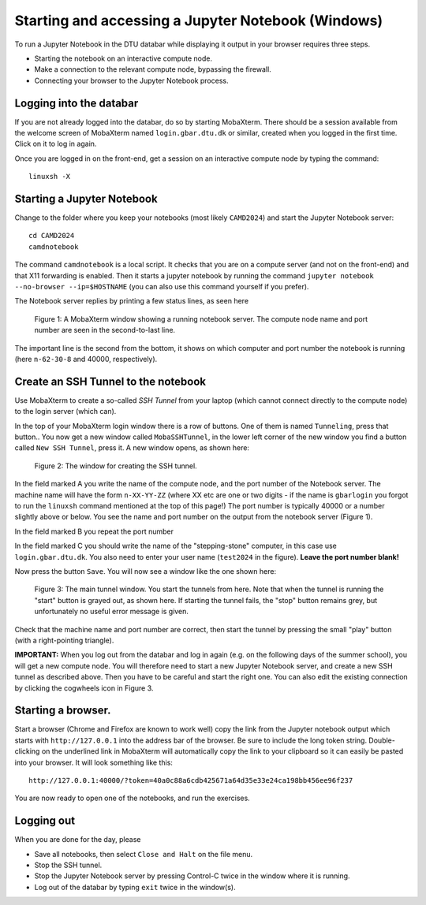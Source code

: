 .. _accesswin:

===================================================
Starting and accessing a Jupyter Notebook (Windows)
===================================================

To run a Jupyter Notebook in the DTU databar while displaying it output in your browser requires three steps.

* Starting the notebook on an interactive compute node.

* Make a connection to the relevant compute node, bypassing the firewall.

* Connecting your browser to the Jupyter Notebook process.


Logging into the databar
========================

If you are not already logged into the databar, do so by starting
MobaXterm.  There should be a session available from the welcome
screen of MobaXterm named ``login.gbar.dtu.dk`` or similar, created
when you logged in the first time.  Click on it to log in again.

Once you are logged in on the front-end, get a session on an interactive compute node by typing the command::

  linuxsh -X


Starting a Jupyter Notebook
===========================

Change to the folder where you keep your notebooks (most likely ``CAMD2024``) and start the Jupyter Notebook server::

  cd CAMD2024
  camdnotebook

The command ``camdnotebook`` is a local script.  It checks that you
are on a compute server (and not on the front-end) and that X11
forwarding is enabled.  Then it starts a jupyter notebook by running
the command ``jupyter notebook --no-browser --ip=$HOSTNAME``
(you can also use this command yourself if you prefer).

The Notebook server replies by printing a few status lines, as seen here

.. figure:: JupyterRunningWin.png
   :width: 66%

   Figure 1: A MobaXterm window showing a running notebook server.  The
   compute node name and port number are seen in the second-to-last
   line.

The important line is the second from the bottom, it shows on which
computer and port number the notebook is running (here ``n-62-30-8``
and 40000, respectively).


Create an SSH Tunnel to the notebook
====================================

Use MobaXterm to create a so-called *SSH Tunnel* from your laptop
(which cannot connect directly to the compute node) to the login
server (which can).

In the top of your MobaXterm login window there is a row of buttons.
One of them is named ``Tunneling``, press that button..  You now get a
new window called ``MobaSSHTunnel``, in the lower left corner of the new
window you find a button called ``New SSH Tunnel``, press it.  A new
window opens, as shown here:

.. figure:: CreateTunnelWin.png
   :width: 66%

   Figure 2: The window for creating the SSH tunnel.
   
In the field marked A you write the name of the compute node, and the
port number of the Notebook server.  The machine name will have the
form ``n-XX-YY-ZZ`` (where XX etc are one or two digits - if the name
is ``gbarlogin`` you forgot to run the ``linuxsh`` command mentioned
at the top of this page!)  The port number is typically 40000 or a
number slightly above or below.  You see the name and port number on
the output from the notebook server (Figure 1).

In the field marked B you repeat the port number

In the field marked C you should write the name of the
"stepping-stone" computer, in this case use ``login.gbar.dtu.dk``.  You also need to
enter your user name (``test2024`` in the figure).  **Leave the port
number blank!**

Now press the button ``Save``.  You will now see a window like the one
shown here:

.. figure:: UseTunnelWin.png
   :width: 66%

   Figure 3: The main tunnel window.  You start the tunnels from here.
   Note that when the tunnel is running the "start" button is grayed
   out, as shown here.  If starting the tunnel fails, the "stop"
   button remains grey, but unfortunately no useful error message is
   given.

Check that the machine name and port number are correct, then start
the tunnel by pressing the small "play" button (with a right-pointing
triangle).  

**IMPORTANT:**  When you log out from the databar and log in again (e.g.
on the following days of the summer school), you will get a new
compute node.  You will therefore need to start a new Jupyter Notebook
server, and create a new SSH tunnel as described above.  Then you have
to be careful and start the right one.  You can also edit the existing
connection by clicking the cogwheels icon in Figure 3.


Starting a browser.
===================

Start a browser (Chrome and Firefox are known to work well) copy the
link from the Jupyter notebook output which starts with
``http://127.0.0.1`` into the address bar of the browser.  Be sure to
include the long token string.  Double-clicking on the underlined link
in MobaXterm will automatically copy the link to your clipboard so it
can easily be pasted into your browser.  It will look something like this::

  http://127.0.0.1:40000/?token=40a0c88a6cdb425671a64d35e33e24ca198bb456ee96f237

  
You are now ready to open one of the notebooks, and run the exercises.

Logging out
===========

When you are done for the day, please

* Save all notebooks, then select ``Close and Halt`` on the file menu.

* Stop the SSH tunnel.

* Stop the Jupyter Notebook server by pressing Control-C twice in the
  window where it is running.

* Log out of the databar by typing ``exit`` twice in the window(s).
